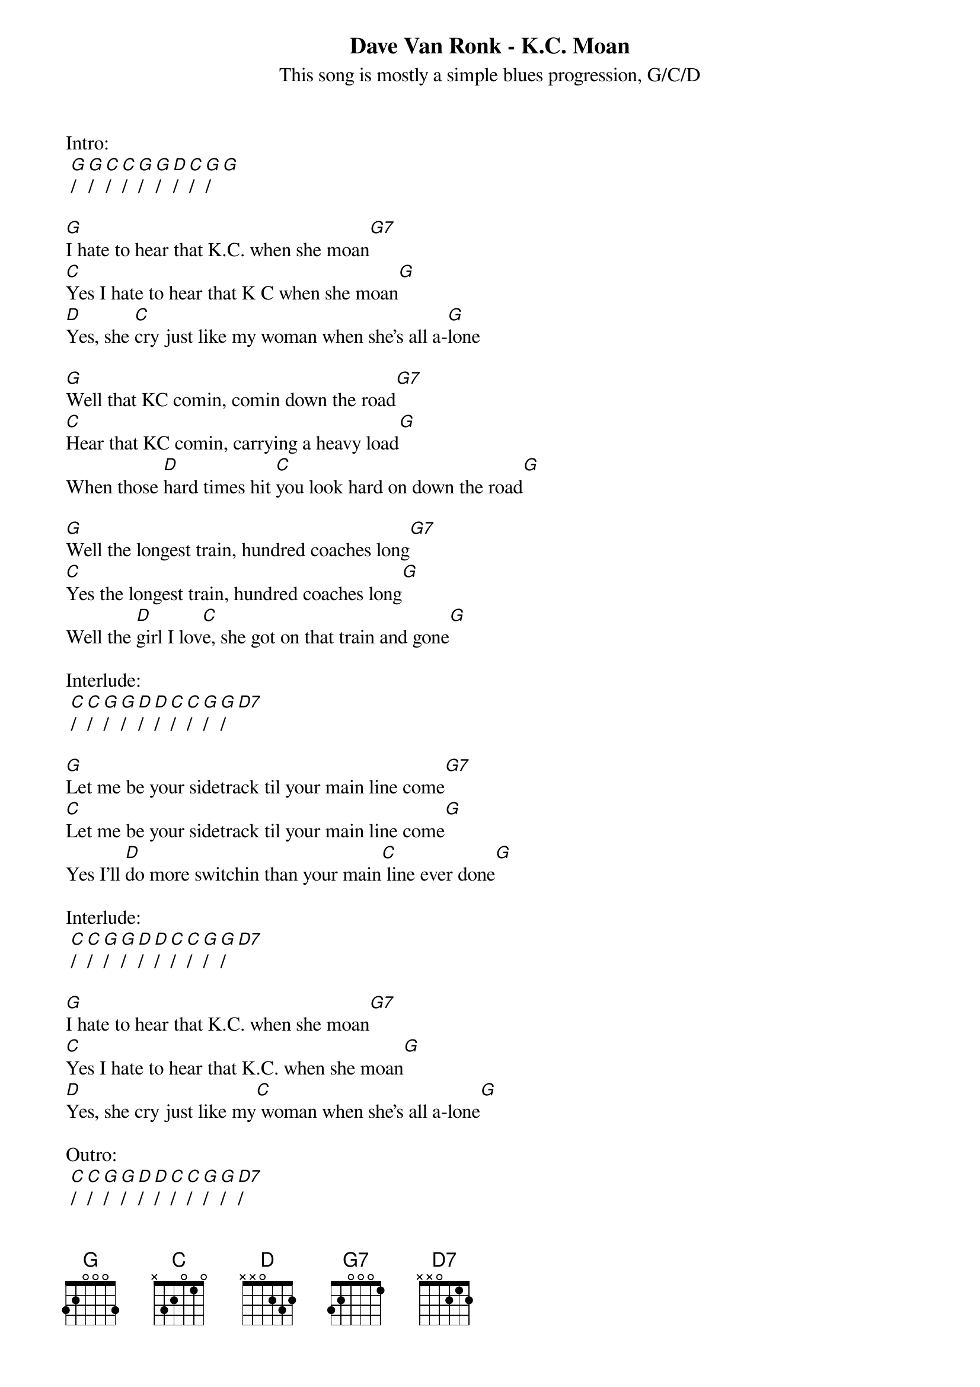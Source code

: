 {t: Dave Van Ronk - K.C. Moan}
{st: This song is mostly a simple blues progression, G/C/D}

Intro:
 [G]/[G]/[C]/[C]/[G]/[G]/[D]/[C]/[G]/[G]

[G]I hate to hear that K.C. when she moan[G7]
[C]Yes I hate to hear that K C when she moan[G]
[D]Yes, she [C]cry just like my woman when she's all a-[G]lone

[G]Well that KC comin, comin down the road[G7]
[C]Hear that KC comin, carrying a heavy load[G]
When those [D]hard times hit [C]you look hard on down the road[G]

[G]Well the longest train, hundred coaches long[G7]
[C]Yes the longest train, hundred coaches long[G]
Well the [D]girl I lov[C]e, she got on that train and gone[G]

Interlude:
 [C]/[C]/[G]/[G]/[D]/[D]/[C]/[C]/[G]/[G]/[D7]

[G]Let me be your sidetrack til your main line come[G7]
[C]Let me be your sidetrack til your main line come[G]
Yes I'll [D]do more switchin than your main[C] line ever done[G]

Interlude:
 [C]/[C]/[G]/[G]/[D]/[D]/[C]/[C]/[G]/[G]/[D7]

[G]I hate to hear that K.C. when she moan[G7]
[C]Yes I hate to hear that K.C. when she moan[G]
[D]Yes, she cry just like my[C] woman when she's all a-lone[G]

Outro:
 [C]/[C]/[G]/[G]/[D]/[D]/[C]/[C]/[G]/[G]/[D7]/
